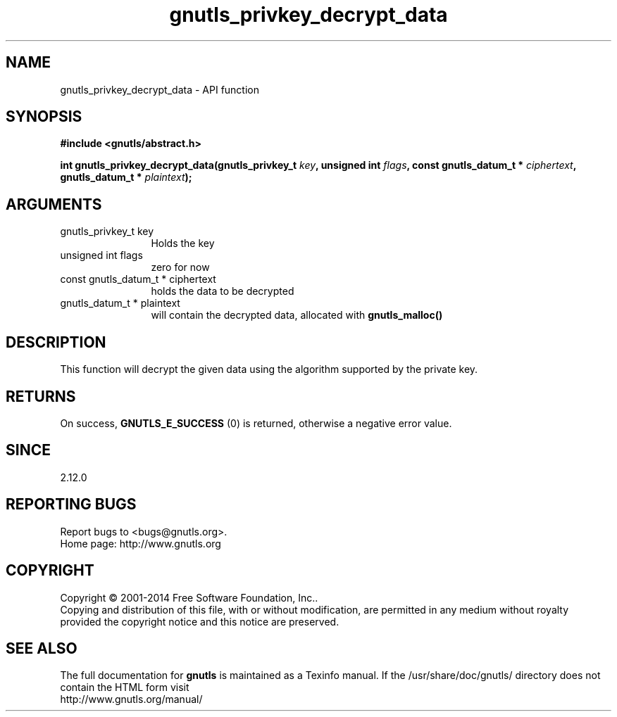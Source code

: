 .\" DO NOT MODIFY THIS FILE!  It was generated by gdoc.
.TH "gnutls_privkey_decrypt_data" 3 "3.3.21" "gnutls" "gnutls"
.SH NAME
gnutls_privkey_decrypt_data \- API function
.SH SYNOPSIS
.B #include <gnutls/abstract.h>
.sp
.BI "int gnutls_privkey_decrypt_data(gnutls_privkey_t " key ", unsigned int " flags ", const gnutls_datum_t * " ciphertext ", gnutls_datum_t * " plaintext ");"
.SH ARGUMENTS
.IP "gnutls_privkey_t key" 12
Holds the key
.IP "unsigned int flags" 12
zero for now
.IP "const gnutls_datum_t * ciphertext" 12
holds the data to be decrypted
.IP "gnutls_datum_t * plaintext" 12
will contain the decrypted data, allocated with \fBgnutls_malloc()\fP
.SH "DESCRIPTION"
This function will decrypt the given data using the algorithm
supported by the private key.
.SH "RETURNS"
On success, \fBGNUTLS_E_SUCCESS\fP (0) is returned, otherwise a
negative error value.
.SH "SINCE"
2.12.0
.SH "REPORTING BUGS"
Report bugs to <bugs@gnutls.org>.
.br
Home page: http://www.gnutls.org

.SH COPYRIGHT
Copyright \(co 2001-2014 Free Software Foundation, Inc..
.br
Copying and distribution of this file, with or without modification,
are permitted in any medium without royalty provided the copyright
notice and this notice are preserved.
.SH "SEE ALSO"
The full documentation for
.B gnutls
is maintained as a Texinfo manual.
If the /usr/share/doc/gnutls/
directory does not contain the HTML form visit
.B
.IP http://www.gnutls.org/manual/
.PP
